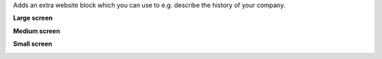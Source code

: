 Adds an extra website block which you can use to e.g. describe the history of your company.

**Large screen**

.. image:: /website_snippet_timeline/static/description/screenshot.png
    :alt: Screenshot of large screen
    :width: 100%

**Medium screen**

.. image:: /website_snippet_timeline/static/description/screenshot-medium.png
    :alt: Screenshot of medium screen

**Small screen**

.. image:: /website_snippet_timeline/static/description/screenshot-small.png
    :alt: Screenshot of small screen

